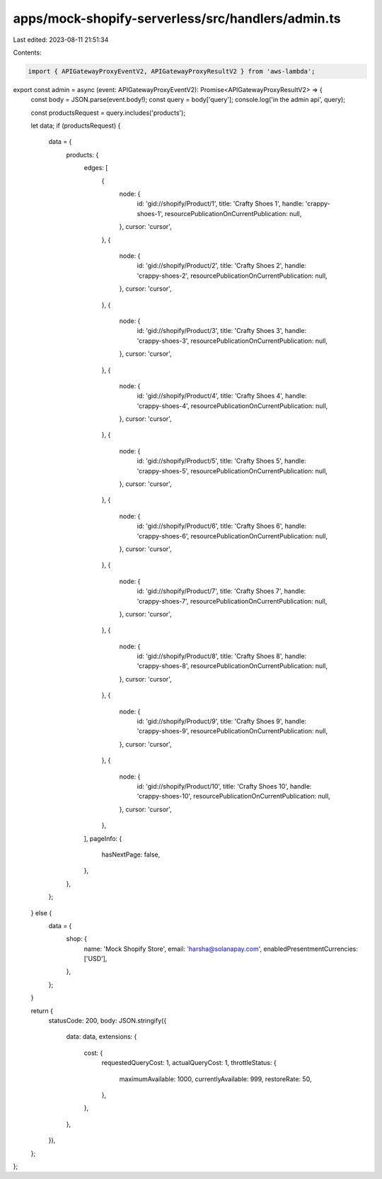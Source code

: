 apps/mock-shopify-serverless/src/handlers/admin.ts
==================================================

Last edited: 2023-08-11 21:51:34

Contents:

.. code-block:: ts

    import { APIGatewayProxyEventV2, APIGatewayProxyResultV2 } from 'aws-lambda';

export const admin = async (event: APIGatewayProxyEventV2): Promise<APIGatewayProxyResultV2> => {
    const body = JSON.parse(event.body!);
    const query = body['query'];
    console.log('in the admin api', query);

    const productsRequest = query.includes('products');

    let data;
    if (productsRequest) {
        data = {
            products: {
                edges: [
                    {
                        node: {
                            id: 'gid://shopify/Product/1',
                            title: 'Crafty Shoes 1',
                            handle: 'crappy-shoes-1',
                            resourcePublicationOnCurrentPublication: null,
                        },
                        cursor: 'cursor',
                    },
                    {
                        node: {
                            id: 'gid://shopify/Product/2',
                            title: 'Crafty Shoes 2',
                            handle: 'crappy-shoes-2',
                            resourcePublicationOnCurrentPublication: null,
                        },
                        cursor: 'cursor',
                    },
                    {
                        node: {
                            id: 'gid://shopify/Product/3',
                            title: 'Crafty Shoes 3',
                            handle: 'crappy-shoes-3',
                            resourcePublicationOnCurrentPublication: null,
                        },
                        cursor: 'cursor',
                    },
                    {
                        node: {
                            id: 'gid://shopify/Product/4',
                            title: 'Crafty Shoes 4',
                            handle: 'crappy-shoes-4',
                            resourcePublicationOnCurrentPublication: null,
                        },
                        cursor: 'cursor',
                    },
                    {
                        node: {
                            id: 'gid://shopify/Product/5',
                            title: 'Crafty Shoes 5',
                            handle: 'crappy-shoes-5',
                            resourcePublicationOnCurrentPublication: null,
                        },
                        cursor: 'cursor',
                    },
                    {
                        node: {
                            id: 'gid://shopify/Product/6',
                            title: 'Crafty Shoes 6',
                            handle: 'crappy-shoes-6',
                            resourcePublicationOnCurrentPublication: null,
                        },
                        cursor: 'cursor',
                    },
                    {
                        node: {
                            id: 'gid://shopify/Product/7',
                            title: 'Crafty Shoes 7',
                            handle: 'crappy-shoes-7',
                            resourcePublicationOnCurrentPublication: null,
                        },
                        cursor: 'cursor',
                    },
                    {
                        node: {
                            id: 'gid://shopify/Product/8',
                            title: 'Crafty Shoes 8',
                            handle: 'crappy-shoes-8',
                            resourcePublicationOnCurrentPublication: null,
                        },
                        cursor: 'cursor',
                    },
                    {
                        node: {
                            id: 'gid://shopify/Product/9',
                            title: 'Crafty Shoes 9',
                            handle: 'crappy-shoes-9',
                            resourcePublicationOnCurrentPublication: null,
                        },
                        cursor: 'cursor',
                    },
                    {
                        node: {
                            id: 'gid://shopify/Product/10',
                            title: 'Crafty Shoes 10',
                            handle: 'crappy-shoes-10',
                            resourcePublicationOnCurrentPublication: null,
                        },
                        cursor: 'cursor',
                    },
                ],
                pageInfo: {
                    hasNextPage: false,
                },
            },
        };
    } else {
        data = {
            shop: {
                name: 'Mock Shopify Store',
                email: 'harsha@solanapay.com',
                enabledPresentmentCurrencies: ['USD'],
            },
        };
    }

    return {
        statusCode: 200,
        body: JSON.stringify({
            data: data,
            extensions: {
                cost: {
                    requestedQueryCost: 1,
                    actualQueryCost: 1,
                    throttleStatus: {
                        maximumAvailable: 1000,
                        currentlyAvailable: 999,
                        restoreRate: 50,
                    },
                },
            },
        }),
    };
};


